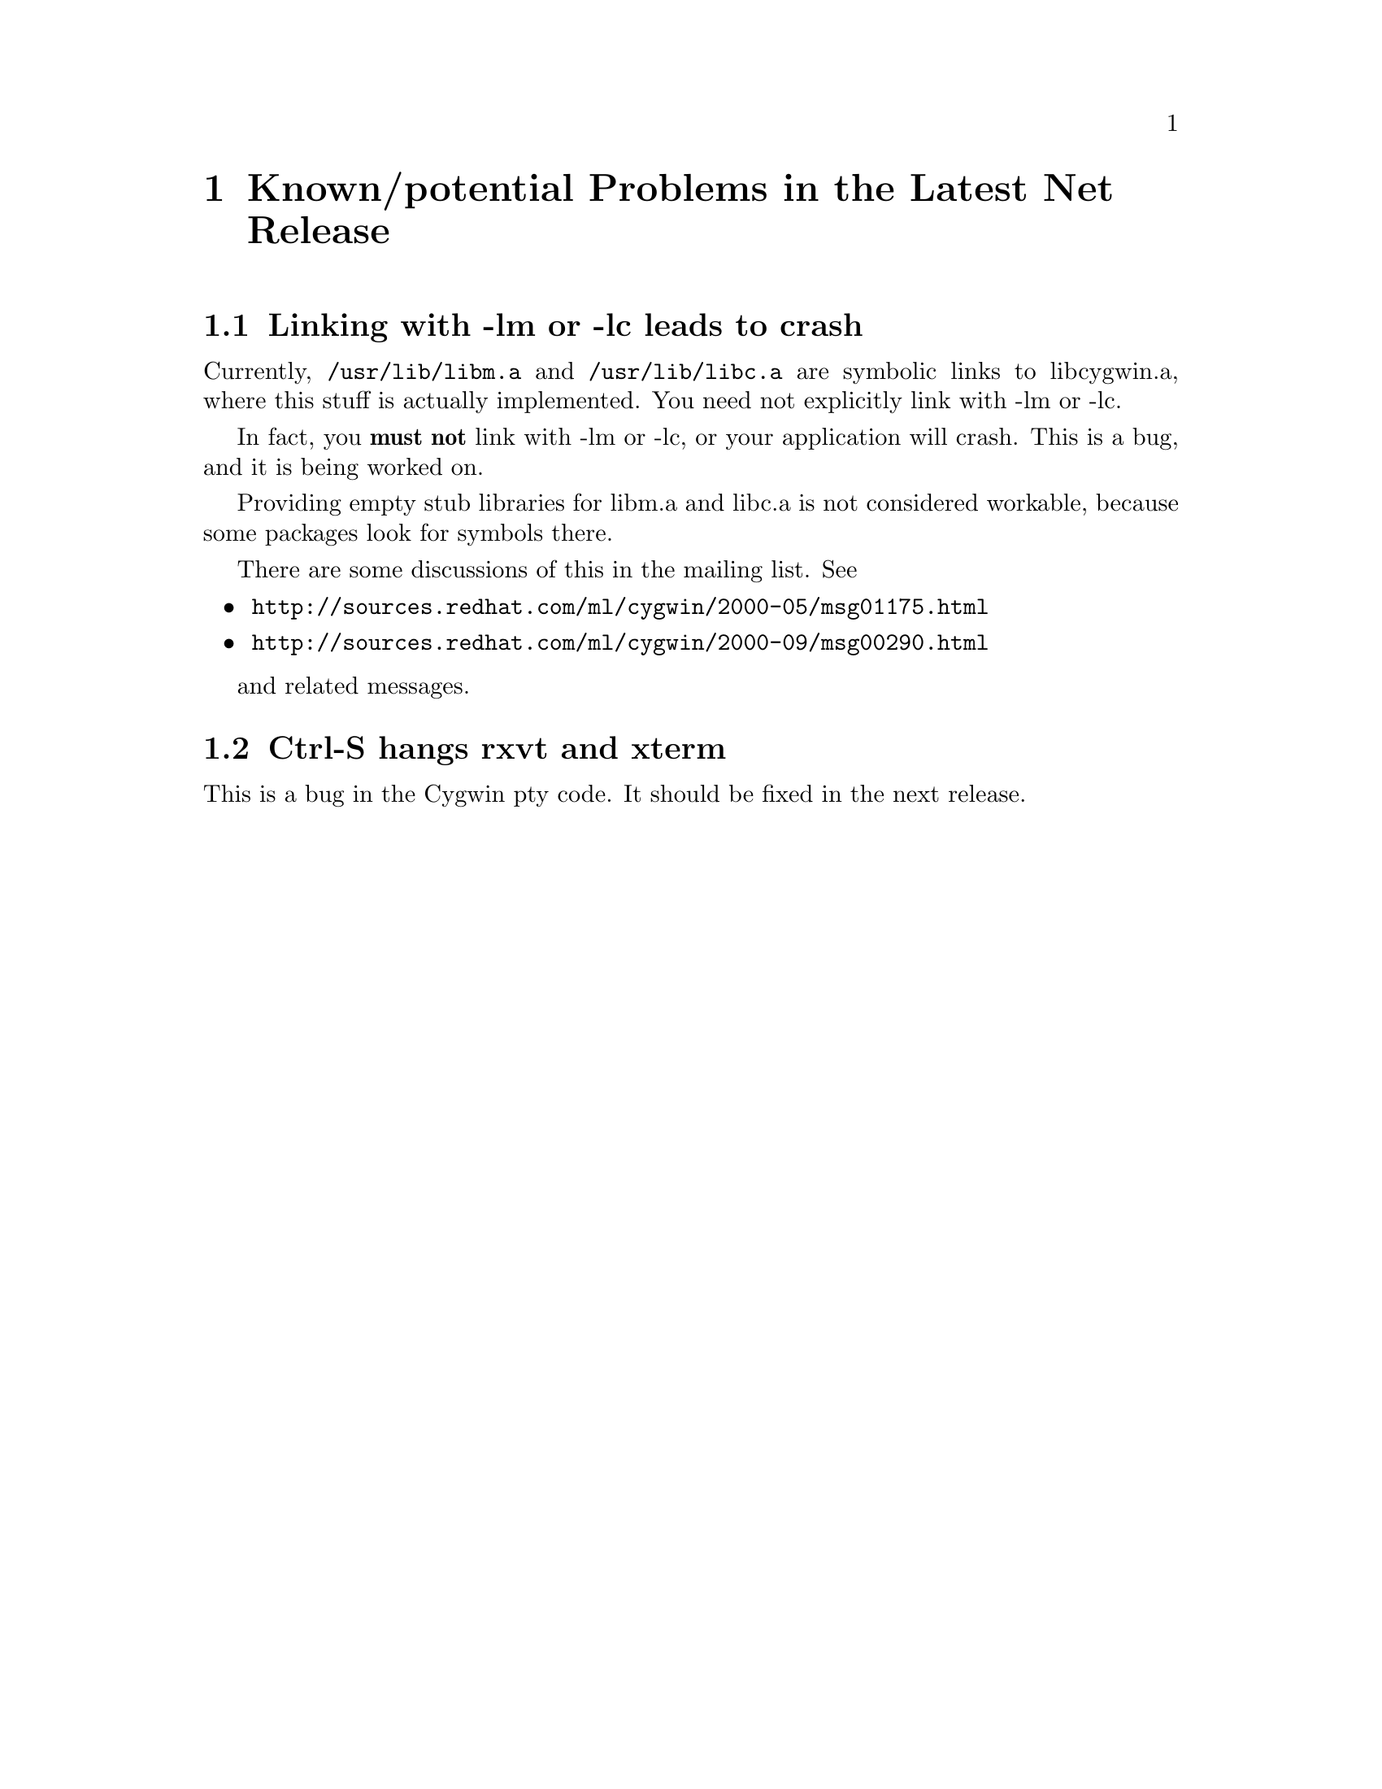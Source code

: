@chapter Known/potential Problems in the Latest Net Release

@section Linking with -lm or -lc leads to crash

Currently, @code{/usr/lib/libm.a} and @code{/usr/lib/libc.a} are
symbolic links to libcygwin.a, where this stuff is actually implemented.
You need not explicitly link with -lm or -lc.

In fact, you @strong{must not} link with -lm or -lc, or your application
will crash.  This is a bug, and it is being worked on.

Providing empty stub libraries for libm.a and libc.a is not considered
workable, because some packages look for symbols there.

There are some discussions of this in the mailing list.  See

@itemize @bullet
@item
@file{http://sources.redhat.com/ml/cygwin/2000-05/msg01175.html}
@item
@file{http://sources.redhat.com/ml/cygwin/2000-09/msg00290.html}
@end itemize

and related messages.

@section Ctrl-S hangs rxvt and xterm

This is a bug in the Cygwin pty code.  It should be fixed in the next
release.
